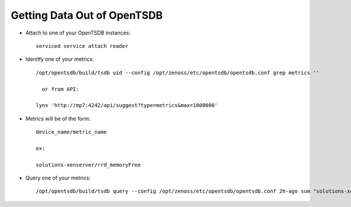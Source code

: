Getting Data Out of OpenTSDB
================================

* Attach to one of your OpenTSDB instances::

    serviced service attach reader

* Idenitfy one of your metrics::

    /opt/opentsdb/build/tsdb uid --config /opt/zenoss/etc/opentsdb/opentsdb.conf grep metrics ''

      or from API:

    lynx 'http://mp7:4242/api/suggest?type=metrics&max=1000000'

* Metrics will be of the form::

    device_name/metric_name

    ex:

    solutions-xenserver/rrd_memoryFree

* Query one of your metrics::

   /opt/opentsdb/build/tsdb query --config /opt/zenoss/etc/opentsdb/opentsdb.conf 2h-ago sum "solutions-xenserver/rrd_memoryFree"
